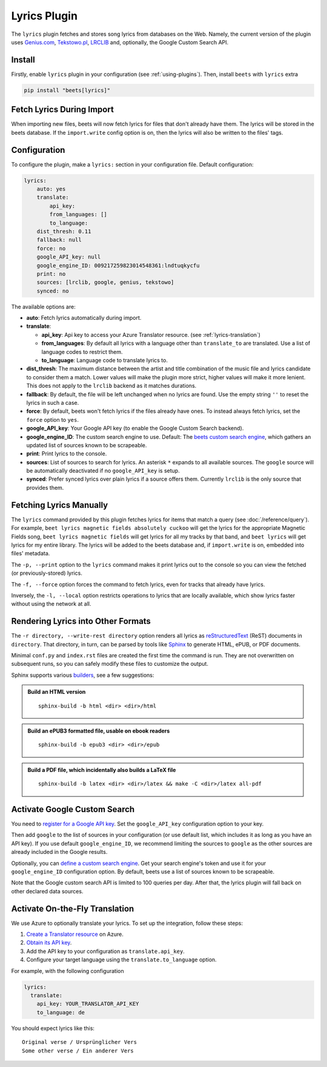 Lyrics Plugin
=============

The ``lyrics`` plugin fetches and stores song lyrics from databases on the Web.
Namely, the current version of the plugin uses Genius.com_, Tekstowo.pl_,
LRCLIB_ and, optionally, the Google Custom Search API.

.. _genius.com: https://genius.com/

.. _lrclib: https://lrclib.net/

.. _tekstowo.pl: https://www.tekstowo.pl/

Install
-------

Firstly, enable ``lyrics`` plugin in your configuration (see
:ref:`using-plugins`). Then, install ``beets`` with ``lyrics`` extra

.. code-block:: bash

    pip install "beets[lyrics]"

Fetch Lyrics During Import
--------------------------

When importing new files, beets will now fetch lyrics for files that don't
already have them. The lyrics will be stored in the beets database. If the
``import.write`` config option is on, then the lyrics will also be written to
the files' tags.

Configuration
-------------

To configure the plugin, make a ``lyrics:`` section in your configuration file.
Default configuration:

.. code-block:: yaml

    lyrics:
        auto: yes
        translate:
            api_key:
            from_languages: []
            to_language:
        dist_thresh: 0.11
        fallback: null
        force: no
        google_API_key: null
        google_engine_ID: 009217259823014548361:lndtuqkycfu
        print: no
        sources: [lrclib, google, genius, tekstowo]
        synced: no

The available options are:

- **auto**: Fetch lyrics automatically during import.
- **translate**:

  - **api_key**: Api key to access your Azure Translator resource. (see
    :ref:`lyrics-translation`)
  - **from_languages**: By default all lyrics with a language other than
    ``translate_to`` are translated. Use a list of language codes to restrict
    them.
  - **to_language**: Language code to translate lyrics to.

- **dist_thresh**: The maximum distance between the artist and title combination
  of the music file and lyrics candidate to consider them a match. Lower values
  will make the plugin more strict, higher values will make it more lenient.
  This does not apply to the ``lrclib`` backend as it matches durations.
- **fallback**: By default, the file will be left unchanged when no lyrics are
  found. Use the empty string ``''`` to reset the lyrics in such a case.
- **force**: By default, beets won't fetch lyrics if the files already have
  ones. To instead always fetch lyrics, set the ``force`` option to ``yes``.
- **google_API_key**: Your Google API key (to enable the Google Custom Search
  backend).
- **google_engine_ID**: The custom search engine to use. Default: The `beets
  custom search engine`_, which gathers an updated list of sources known to be
  scrapeable.
- **print**: Print lyrics to the console.
- **sources**: List of sources to search for lyrics. An asterisk ``*`` expands
  to all available sources. The ``google`` source will be automatically
  deactivated if no ``google_API_key`` is setup.
- **synced**: Prefer synced lyrics over plain lyrics if a source offers them.
  Currently ``lrclib`` is the only source that provides them.

.. _beets custom search engine: https://www.google.com:443/cse/publicurl?cx=009217259823014548361:lndtuqkycfu

Fetching Lyrics Manually
------------------------

The ``lyrics`` command provided by this plugin fetches lyrics for items that
match a query (see :doc:`/reference/query`). For example, ``beet lyrics magnetic
fields absolutely cuckoo`` will get the lyrics for the appropriate Magnetic
Fields song, ``beet lyrics magnetic fields`` will get lyrics for all my tracks
by that band, and ``beet lyrics`` will get lyrics for my entire library. The
lyrics will be added to the beets database and, if ``import.write`` is on,
embedded into files' metadata.

The ``-p, --print`` option to the ``lyrics`` command makes it print lyrics out
to the console so you can view the fetched (or previously-stored) lyrics.

The ``-f, --force`` option forces the command to fetch lyrics, even for tracks
that already have lyrics.

Inversely, the ``-l, --local`` option restricts operations to lyrics that are
locally available, which show lyrics faster without using the network at all.

Rendering Lyrics into Other Formats
-----------------------------------

The ``-r directory, --write-rest directory`` option renders all lyrics as
reStructuredText_ (ReST) documents in ``directory``. That directory, in turn,
can be parsed by tools like Sphinx_ to generate HTML, ePUB, or PDF documents.

Minimal ``conf.py`` and ``index.rst`` files are created the first time the
command is run. They are not overwritten on subsequent runs, so you can safely
modify these files to customize the output.

Sphinx supports various builders_, see a few suggestions:

.. admonition:: Build an HTML version

    ::

        sphinx-build -b html <dir> <dir>/html

.. admonition:: Build an ePUB3 formatted file, usable on ebook readers

    ::

        sphinx-build -b epub3 <dir> <dir>/epub

.. admonition:: Build a PDF file, which incidentally also builds a LaTeX file

    ::

        sphinx-build -b latex <dir> <dir>/latex && make -C <dir>/latex all-pdf

.. _builders: https://www.sphinx-doc.org/en/stable/builders.html

.. _restructuredtext: http://docutils.sourceforge.net/rst.html

.. _sphinx: https://www.sphinx-doc.org/

Activate Google Custom Search
-----------------------------

You need to `register for a Google API key
<https://console.developers.google.com/>`__. Set the ``google_API_key``
configuration option to your key.

Then add ``google`` to the list of sources in your configuration (or use default
list, which includes it as long as you have an API key). If you use default
``google_engine_ID``, we recommend limiting the sources to ``google`` as the
other sources are already included in the Google results.

Optionally, you can `define a custom search engine`_. Get your search engine's
token and use it for your ``google_engine_ID`` configuration option. By default,
beets use a list of sources known to be scrapeable.

Note that the Google custom search API is limited to 100 queries per day. After
that, the lyrics plugin will fall back on other declared data sources.

.. _define a custom search engine: https://www.google.com/cse/all

.. _lyrics-translation:

Activate On-the-Fly Translation
-------------------------------

We use Azure to optionally translate your lyrics. To set up the integration,
follow these steps:

1. `Create a Translator resource`_ on Azure.
2. `Obtain its API key`_.
3. Add the API key to your configuration as ``translate.api_key``.
4. Configure your target language using the ``translate.to_language`` option.

For example, with the following configuration

.. code-block:: yaml

    lyrics:
      translate:
        api_key: YOUR_TRANSLATOR_API_KEY
        to_language: de

You should expect lyrics like this:

::

    Original verse / Ursprünglicher Vers
    Some other verse / Ein anderer Vers

.. _create a translator resource: https://learn.microsoft.com/en-us/azure/ai-services/translator/create-translator-resource

.. _obtain its api key: https://learn.microsoft.com/en-us/python/api/overview/azure/ai-translation-text-readme?view=azure-python&preserve-view=true#get-an-api-key
